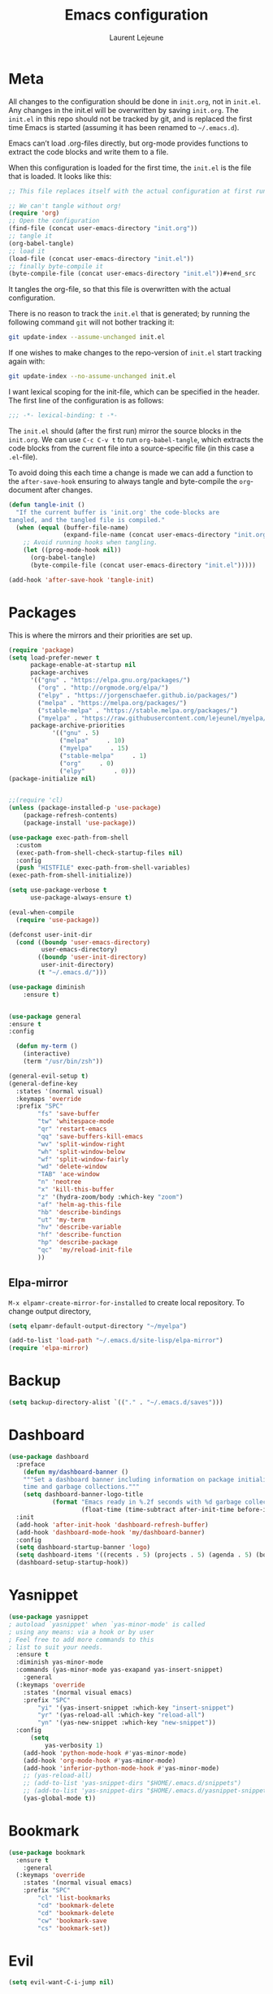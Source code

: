 #+TITLE:       Emacs configuration
#+AUTHOR:      Laurent Lejeune
* Meta
All changes to the configuration should be done in =init.org=, not in =init.el=. Any changes in the init.el will be overwritten by saving =init.org=. The =init.el= in this repo should not be tracked by git, and is replaced the first time Emacs is started (assuming it has been renamed to =~/.emacs.d=).

Emacs can’t load .org-files directly, but org-mode provides functions to extract the code blocks and write them to a file.

When this configuration is loaded for the first time, the =init.el= is the file that is loaded. It looks like this:

#+begin_src emacs-lisp :tangle no
;; This file replaces itself with the actual configuration at first run.

;; We can't tangle without org!
(require 'org)
;; Open the configuration
(find-file (concat user-emacs-directory "init.org"))
;; tangle it
(org-babel-tangle)
;; load it
(load-file (concat user-emacs-directory "init.el"))
;; finally byte-compile it
(byte-compile-file (concat user-emacs-directory "init.el"))#+end_src
#+end_src
It tangles the org-file, so that this file is overwritten with the actual
   configuration.

   There is no reason to track the =init.el= that is generated; by running
   the following command =git= will not bother tracking it:

   #+BEGIN_SRC sh :tangle no
   git update-index --assume-unchanged init.el
   #+END_SRC

   If one wishes to make changes to the repo-version of =init.el= start
   tracking again with:

   #+BEGIN_SRC sh :tangle no
   git update-index --no-assume-unchanged init.el
   #+END_SRC

   I want lexical scoping for the init-file, which can be specified in the
   header. The first line of the configuration is as follows:

   #+BEGIN_SRC emacs-lisp
   ;;; -*- lexical-binding: t -*-
   #+END_SRC

   The =init.el= should (after the first run) mirror the source blocks in
   the =init.org=. We can use =C-c C-v t= to run =org-babel-tangle=, which
   extracts the code blocks from the current file into a source-specific
   file (in this case a =.el=-file).

   To avoid doing this each time a change is made we can add a function to
   the =after-save-hook= ensuring to always tangle and byte-compile the
   =org=-document after changes.

#+begin_src emacs-lisp :tangle yes
(defun tangle-init ()
  "If the current buffer is 'init.org' the code-blocks are
tangled, and the tangled file is compiled."
  (when (equal (buffer-file-name)
               (expand-file-name (concat user-emacs-directory "init.org")))
    ;; Avoid running hooks when tangling.
    (let ((prog-mode-hook nil))
      (org-babel-tangle)
      (byte-compile-file (concat user-emacs-directory "init.el")))))

(add-hook 'after-save-hook 'tangle-init)

#+end_src
* Packages
  This is where the mirrors and their priorities are set up.

#+begin_src emacs-lisp :tangle yes
(require 'package)
(setq load-prefer-newer t
      package-enable-at-startup nil
      package-archives
      '(("gnu" . "https://elpa.gnu.org/packages/")
        ("org" . "http://orgmode.org/elpa/")
        ("elpy" . "https://jorgenschaefer.github.io/packages/")
        ("melpa" . "https://melpa.org/packages/")
        ("stable-melpa" . "https://stable.melpa.org/packages/")
        ("myelpa" . "https://raw.githubusercontent.com/lejeunel/myelpa/master/"))
      package-archive-priorities
            '(("gnu" . 5)
              ("melpa"     . 10)
              ("myelpa"     . 15)
              ("stable-melpa"     . 1)
              ("org"     . 0)
              ("elpy"        . 0)))
(package-initialize nil)


;;(require 'cl)
(unless (package-installed-p 'use-package)
    (package-refresh-contents)
    (package-install 'use-package))

(use-package exec-path-from-shell
  :custom
  (exec-path-from-shell-check-startup-files nil)
  :config
  (push "HISTFILE" exec-path-from-shell-variables)
(exec-path-from-shell-initialize))

(setq use-package-verbose t
      use-package-always-ensure t)

(eval-when-compile
  (require 'use-package))

(defconst user-init-dir
  (cond ((boundp 'user-emacs-directory)
         user-emacs-directory)
        ((boundp 'user-init-directory)
         user-init-directory)
        (t "~/.emacs.d/")))

(use-package diminish
    :ensure t)


(use-package general
:ensure t
:config

  (defun my-term ()
    (interactive)
    (term "/usr/bin/zsh"))
    
(general-evil-setup t)
(general-define-key
  :states '(normal visual)
  :keymaps 'override
  :prefix "SPC"
        "fs" 'save-buffer
        "tw" 'whitespace-mode
        "qr" 'restart-emacs
        "qq" 'save-buffers-kill-emacs
        "wv" 'split-window-right
        "wh" 'split-window-below
        "wf" 'split-window-fairly
        "wd" 'delete-window
        "TAB" 'ace-window
        "n" 'neotree
        "x" 'kill-this-buffer
        "z" '(hydra-zoom/body :which-key "zoom")
        "af" 'helm-ag-this-file
        "hb" 'describe-bindings
        "ut" 'my-term
        "hv" 'describe-variable
        "hf" 'describe-function
        "hp" 'describe-package
        "qc"  'my/reload-init-file
        ))

#+end_src
** Elpa-mirror
=M-x elpamr-create-mirror-for-installed= to create local repository.
To change output directory,
#+begin_src emacs-lisp :tangle yes
(setq elpamr-default-output-directory "~/myelpa")
#+end_src

#+begin_src emacs-lisp :tangle yes
(add-to-list 'load-path "~/.emacs.d/site-lisp/elpa-mirror")
(require 'elpa-mirror)

#+end_src
* Backup
#+begin_src emacs-lisp :tangle yes
(setq backup-directory-alist `(("." . "~/.emacs.d/saves")))
#+end_src
  
* Dashboard
#+begin_src emacs-lisp :tangle yes
(use-package dashboard
  :preface
    (defun my/dashboard-banner ()
    """Set a dashboard banner including information on package initialization
    time and garbage collections."""
    (setq dashboard-banner-logo-title
            (format "Emacs ready in %.2f seconds with %d garbage collections."
                    (float-time (time-subtract after-init-time before-init-time)) gcs-done)))
  :init
  (add-hook 'after-init-hook 'dashboard-refresh-buffer)
  (add-hook 'dashboard-mode-hook 'my/dashboard-banner)
  :config
  (setq dashboard-startup-banner 'logo)
  (setq dashboard-items '((recents . 5) (projects . 5) (agenda . 5) (bookmarks . 5)))
  (dashboard-setup-startup-hook))
#+end_src
* Yasnippet
#+begin_src emacs-lisp :tangle yes
  (use-package yasnippet
  ; autoload `yasnippet' when `yas-minor-mode' is called
  ; using any means: via a hook or by user
  ; Feel free to add more commands to this
  ; list to suit your needs.
    :ensure t
    :diminish yas-minor-mode
    :commands (yas-minor-mode yas-exapand yas-insert-snippet)
      :general
    (:keymaps 'override
      :states '(normal visual emacs)
      :prefix "SPC"
          "yi" '(yas-insert-snippet :which-key "insert-snippet")
          "yr" '(yas-reload-all :which-key "reload-all")
          "yn" '(yas-new-snippet :which-key "new-snippet"))
    :config 
        (setq
            yas-verbosity 1)
      (add-hook 'python-mode-hook #'yas-minor-mode)
      (add-hook 'org-mode-hook #'yas-minor-mode)
      (add-hook 'inferior-python-mode-hook #'yas-minor-mode)
      ;; (yas-reload-all)
      ;; (add-to-list 'yas-snippet-dirs "$HOME/.emacs.d/snippets")
      ;; (add-to-list 'yas-snippet-dirs "$HOME/.emacs.d/yasnippet-snippets")
      (yas-global-mode t))
#+end_src
* Bookmark
#+begin_src emacs-lisp :tangle yes
(use-package bookmark
  :ensure t
    :general
  (:keymaps 'override
    :states '(normal visual emacs)
    :prefix "SPC"
        "cl" 'list-bookmarks
        "cd" 'bookmark-delete
        "cd" 'bookmark-delete
        "cw" 'bookmark-save
        "cs" 'bookmark-set))
#+end_src
* Evil
#+begin_src emacs-lisp :tangle yes
(setq evil-want-C-i-jump nil)

(use-package evil
  :defines evil-disable-insert-state-bindings
  :init
(progn
    (evil-mode t)
    (setq evil-want-fine-undo 'no
            evil-want-C-u-scroll t
            evil-want-C-d-scroll t
            evil-symbol-word-search t
            evil-cross-lines t
            evil-disable-insert-state-bindings t)
            (define-key evil-normal-state-map (kbd "C-u") 'evil-scroll-up)
            (define-key Info-mode-map "g" nil)
    (use-package evil-org
    :init (add-hook 'org-mode-hook 'evil-org-mode)
    :diminish evil-org-mode
    :config  (evil-org-set-key-theme '(textobjects insert navigation additional shift todo heading))))
  :config
    (add-hook 'git-commit-mode-hook 'evil-insert-state)
    (add-hook 'prog-mode-hook 'highlight-indent-guides-mode)
    (add-hook 'prog-mode-hook #'rainbow-delimiters-mode)
  ;; Relative line numbering
  (use-package rainbow-delimiters
    :ensure t
    :init)

  ;; Relative line numbering
  (use-package linum-relative
    :ensure t
    :init
    (progn

      (setq linum-relative-format "%3s ")
      (setq linum-relative-current-symbol "")))
  ;; Highlight indent
  (use-package highlight-indent-guides
    :ensure t
    :init
    (progn
      (setq linum-relative-format "%3s ")
      (linum-mode)
      (linum-relative-mode)
      (setq highlight-indent-guides-method 'column))
    :diminish highlight-indent-guides-mode)
  (use-package hlinum
    :ensure t
    :init
    (hlinum-activate)
  )
  (use-package paren
    :ensure t
    :init
    (progn
      (setq show-paren-style 'parenthesis)
      (show-paren-mode +1)
      )))
      

(use-package evil-collection
  :after evil
  :ensure t
  :config
  (evil-collection-init))

(with-eval-after-load 'comint
    (define-key comint-mode-map "\C-d" nil))

(defun evil-shift-left-visual ()
  (interactive)
  (evil-shift-left (region-beginning) (region-end))
  (evil-normal-state)
  (evil-visual-restore))

(defun evil-shift-right-visual ()
  (interactive)
  (evil-shift-right (region-beginning) (region-end))
  (evil-normal-state)
(evil-visual-restore))

(define-key evil-visual-state-map (kbd ">") 'evil-shift-right-visual)
(define-key evil-visual-state-map (kbd "<") 'evil-shift-left-visual)
(define-key evil-visual-state-map [tab] 'evil-shift-right-visual)
(define-key evil-visual-state-map [S-tab] 'evil-shift-left-visual)
(define-key evil-normal-state-map (kbd "j") 'evil-next-visual-line)
(define-key evil-normal-state-map (kbd "k") 'evil-previous-visual-line)


(use-package evil-anzu)

(use-package evil-commentary
  :diminish evil-commentary-mode
  :config (evil-commentary-mode))

(use-package undo-tree
    :diminish undo-tree-mode
    :defer t
    :init (global-undo-tree-mode))

(use-package ediff
  :ensure nil
  :defer t
  :config (use-package evil-ediff))

(use-package evil-escape
  :diminish evil-escape-mode
  :config
  (evil-escape-mode)
  (setq-default evil-escape-key-sequence "jk")
)

(use-package evil-matchit
  :config (global-evil-matchit-mode))

(use-package evil-snipe
  :diminish evil-snipe-mode
  :init (evil-snipe-mode)
  :config
  (setq evil-snipe-smart-case t)
)

(use-package evil-surround
  :config (global-evil-surround-mode))

(use-package evil-visualstar
  :init (global-evil-visualstar-mode))

;; projectile
(use-package projectile
  :ensure projectile
  :diminish projectile-mode
  :init
    (use-package helm-projectile
    :ensure t
    :general
  (:keymaps 'override
    :states '(normal visual emacs)
    :prefix "SPC"
    :which-key "projectile"
        "pf" '(helm-projectile-find-file :which-key "find-file")
        "pb" '(projectile-compile-project :which-key "build")
        "pr" '(projectile-replace :which-key "replace")
        "pi" '(projectile-invalidate-cache :which-key "invalidate-cache")
        "pa" '(helm-projectile-ag :which-key "ag")
        "pg" '(helm-projectile-grep :which-key "grep")
        "ps" '(helm-projectile-switch-project :which-key "switch-project")))
  :config
  (defun my/projectile-switch-project-action ()
    (interactive)
    (helm-projectile)
    (neotree-projectile-action)
    (ace-select-window))
        
    (setq projectile-switch-project-action
        'my/projectile-switch-project-action)
        
  (which-key-add-key-based-replacements
      "SPC p" "projectile")
  (setq projectile-enable-caching t
        projectile-mode t
        projectile-completion-system 'helm)
  (projectile-mode)
  )

#+end_src
* Helm
#+begin_src emacs-lisp :tangle yes
(use-package helm
  :ensure helm
  :diminish helm-mode
  :general
  (:keymaps 'override
    :states '(normal visual emacs)
    :prefix "SPC"
        "b" '(helm-mini :which-key "buffer")
        "as" 'helm-ag-project-root
        "ff" '(helm-find-files :which-key "find-files"))
  :config
  (which-key-add-key-based-replacements
      "SPC f" "file")
  (require 'helm-config)
 (setq helm-mini-default-sources
      '(helm-source-buffers-list
        helm-source-bookmarks
        helm-source-recentf
        helm-source-buffer-not-found))  
  (general-define-key
   :keymaps 'helm-map
   "C-c !" 'helm-toggle-suspend-update
   "<tab>" 'helm-execute-persistent-action
   "C-i" 'helm-execute-persistent-action
   "C-z" 'helm-select-action)
  (global-unset-key (kbd "C-x c"))
  :init (progn
     (require 'helm-config)
     (helm-mode t)

     (use-package helm-themes   :ensure t :defer 5)
     (use-package helm-ag
         :commands (helm-ag)
         :config
         ;; fix https://github.com/bbatsov/projectile/issues/837
         (setq grep-find-ignored-files nil
                 grep-find-ignored-directories nil))
     (use-package helm-descbinds
     :config (helm-descbinds-mode))

     (use-package helm-gitignore)))
#+end_src

* Neotree
#+begin_src emacs-lisp :tangle yes
(use-package neotree
            :commands (neotree-toggle my/neotree-projectile-toggle)
            :config
            (setq neo-theme (if window-system 'icons 'arrows))
            (add-hook 'neo-after-create-hook
                #'(lambda (_)
                (with-current-buffer (get-buffer neo-buffer-name)
                (setq truncate-lines t)
                (setq word-wrap nil)
                (make-local-variable 'auto-hscroll-mode)
                (setq auto-hscroll-mode nil))))
            (general-define-key :states '(normal emacs)
                                :keymaps 'neotree-mode-map
                                "j" 'neotree-next-line
                                "k" 'neotree-previous-line
                                "h" 'neotree-hidden-file-toggle
                                "y" 'neotree-copy-node
                                "c" 'neotree-create-node
                                "R" 'neotree-rename-node
                                "r" 'neotree-refresh
                                "o" 'neotree-open-file-in-system-application
                                "d" 'neotree-delete-node
                                "SPC" 'neotree-quick-look
                                "RET" 'neotree-enter))

#+end_src

* Org
#+begin_src emacs-lisp :tangle yes
  ;; org mode extensions
  (defun my-bibtex-completion-exit-notes-buffer ()
  "Exit notes buffer and delete its window.
  This will also disable `bibtex-completion-notes-mode' and remove the header
  line."
  (interactive)
  (widen)
  (bibtex-completion-notes-global-mode -1)
  (setq-local
  header-line-format nil)
  (save-buffer)
  (let ((window (get-buffer-window (file-name-nondirectory bibtex-completion-notes-path))))
      (if (and window (not (one-window-p window)))
          (delete-window window))))

  (use-package helm-org-rifle
  :ensure t
  :config
  (setq org-directory '("~/ownCloud/org"))

)
  (use-package org
    :ensure t

    :general
    (:keymaps 'org-mode-map
      :states '(normal visual emacs)
      :major-mode 'org-mode
      :prefix "SPC"
      :non-normal-prefix "M-SPC"
      :which-key "org"
      "me" 'org-export-dispatch
      "mo" 'org-open-at-point
      "mr" 'org-refile
      "mc" 'org-ref-helm-insert-cite-link)
    (:keymaps 'override
      :states '(normal visual emacs)
      :prefix "SPC"
      :which-key "org"
          "oa" '(my-pop-to-org-agenda :which-key "agenda")
          "oc" 'org-capture
          "os" 'org-save-all-org-buffers
          "ol" 'org-insert-link
          "or" 'org-refile
          "of" 'my-bibtex-completion-exit-notes-buffer)
    :config
      (which-key-add-key-based-replacements
          "SPC o" "org")
      (setq org-agenda-files '("~/ownCloud/org/agenda")) 

    ;; TODO: increase maxlevel and filter out based on tag?
  ;; (defun bh/verify-refile-target ()
  ;;   ; Exclude DONE state tasks from refile targets
  ;;   "Exclude todo keywords with a done state from refile targets"
  ;;   (not (member (nth 2 (org-heading-components)) org-done-keywords)))

  ;; (setq org-refile-target-verify-function 'bh/verify-refile-target)

    ;;where to save items
    (setq org-refile-targets '((nil :maxlevel . 1)
    (org-agenda-files . (:maxlevel . 1))))

    ;;skips highest priority for custom agenda view
    (defun my-org-skip-subtree-if-priority (priority)
    "Skip an agenda subtree if it has a priority of PRIORITY.
      PRIORITY may be one of the characters ?A, ?B, or ?C."
    (let ((subtree-end (save-excursion (org-end-of-subtree t)))
          (pri-value (* 1000 (- org-lowest-priority priority)))
          (pri-current (org-get-priority (thing-at-point 'line t))))
      (if (= pri-value pri-current)
          subtree-end
        nil)))

      (defun my-org-agenda-skip-tag (tag &optional others)
      "Skip all entries that correspond to TAG.

      If OTHERS is true, skip all entries that do not correspond to TAG."
    (let ((next-headline (save-excursion (or (outline-next-heading) (point-max))))
          (current-headline (or (and (org-at-heading-p)
                                     (point))
                                (save-excursion (org-back-to-heading)))))
      (if others
          (if (not (member tag (org-get-tags-at current-headline)))
              next-headline
            nil)
        (if (member tag (org-get-tags-at current-headline))
            next-headline
          nil)))) 

    (defun my-pop-to-org-agenda ()
      "Visit the org agenda, in the current window or a SPLIT."
      (interactive)
      (org-agenda nil "c"))      

    ;;set priority range from A to C with default A
    (setq org-highest-priority ?A)
    (setq org-lowest-priority ?C)
    (setq org-default-priority ?A)

    ;; hide tags in agenda view
    ;; (setq org-agenda-hide-tags-regexp "tag1\\|tag2\\|tags3")
    (setq org-agenda-hide-tags-regexp "hide")

    ;;org custom agenda
    (setq org-agenda-custom-commands
        '(("c" "Simple agenda view"
           ((tags-todo "PRIORITY=\"A\"\LEVEL>1" 
                  ((org-agenda-files '("~/ownCloud/org/agenda/tasks.org" "~/ownCloud/org/agenda/agenda.org")) 
                  (org-agenda-skip-function '(org-agenda-skip-entry-if 'todo 'done))
                   (org-agenda-overriding-header "High-priority unfinished tasks:")))
            (agenda "")
            (alltodo ""
                     ((org-agenda-skip-function
                       '(or (my-org-skip-subtree-if-priority ?A)
                            (my-org-agenda-skip-tag nil '(hide))
                            (org-agenda-skip-if nil '(scheduled deadline))))))))))

    ;;(setq-default org-display-custom-times t)
    ;;(setq org-time-stamp-custom-formats '("<%d-%m-%Y %a>" . "<%d-%m-%Y %a %H:%M>")) 
    ;;open agenda in current window
    (setq org-agenda-window-setup (quote current-window))
    (setq org-capture-templates
    '(("t" "todo" entry (file+headline "~/ownCloud/org/agenda/tasks.org" "Tasks")
           "* TODO [#A] %? \n %T")
      ("m" "meeting" entry (file+headline "~/ownCloud/org/agenda/agenda.org" "Meetings")
      "* %? \n %T")
      ("d" "deadline" entry (file+headline "~/ownCloud/org/agenda/agenda.org" "Deadlines")
      "* TODO %? \n DEADLINE: %T")
      ("n" "note" entry (file+headline "~/ownCloud/org/agenda/notes.org" "Notes")
      "* %? \n %T")
  )))

  ;; PDFs visited in Org-mode are opened in Evince (and not in the default choice) https://stackoverflow.com/a/8836108/789593
  (add-hook 'org-mode-hook
        '(lambda ()
           (delete '("\\.pdf\\'" . default) org-file-apps)
           (add-to-list 'org-file-apps '("\\.pdf\\'" . "evince %s"))))

  (general-define-key :states '(normal emacs)
                      :major-mode 'org-agenda-mode
                      :keymaps 'org-agenda-mode-map
                      "k" 'org-agenda-previous-line
                      "j" 'org-agenda-next-line
                      "C-k" 'org-priority-down
                      "C-j" 'org-priority-up
                      "S-k" 'org-timestamp-down
                      "S-j" 'org-timestamp-up
                      "j" 'org-agenda-next-line
                      "c" 'org-capture)

(use-package ox-reveal
    :ensure t
    :init
        (setq org-reveal-mathjax t)
        (setq org-src-fontify-natively t))

(use-package htmlize
:ensure t)
  (setq org-reveal-root "~/.dotfiles/reveal.js/")
  (setq org-reveal-mathjax t)

  (menu-bar-mode -1)
#+end_src
* Python
#+begin_src emacs-lisp :tangle yes

  (use-package exec-path-from-shell
    :disabled (not (equal system-type 'darwin))
    :config
    (progn
      ;; For debugging
      (when nil
        (message "path: %s, setup: %s" (getenv "PATH")
                 (getenv "ENVIRONMENT_SETUP_DONE"))
        (setq exec-path-from-shell-debug t))
      (setq exec-path-from-shell-arguments (list "-l"))
      (setq exec-path-from-shell-check-startup-files nil)
      (add-to-list 'exec-path-from-shell-variables "SHELL")
      (add-to-list 'exec-path-from-shell-variables "GOPATH")
      (add-to-list 'exec-path-from-shell-variables "ENVIRONMENT_SETUP_DONE")
      (add-to-list 'exec-path-from-shell-variables "PYTHONPATH")
      (exec-path-from-shell-initialize)))

  (use-package elpy
    :defer t
    :ensure t
    :after python
    :commands elpy-enable
    :init 
    (with-eval-after-load 'python (elpy-enable))

    :config
    (electric-indent-local-mode -1)
    (delete 'elpy-module-highlight-indentation elpy-modules)
    (delete 'elpy-module-flymake elpy-modules)
    (setq elpy-shell-use-project-root nil)
    (setq elpy-rpc-backend "jedi")
    (setq python-shell-interpreter "ipython")
    (setq python-shell-interpreter-args "--simple-prompt -i")

    (eval-when-compile
        (defvar python-master-file))

    (defun python-kill ()
      (interactive)
      (elpy-shell-kill)
      (kill-buffer "*Python*"))

    (defun python-quit-dbg ()
      (interactive)
      (elpy-shell-kill)
      (kill-buffer "*Python*"))

    (defun python-rerun-master-file ()
      (interactive)
      (python-switch-to-master-file)
      (elpy-shell-kill)
      (kill-buffer "*Python*")
      (elpy-shell-send-region-or-buffer))

    (defun python-shell-send-file-as-script ()
      "Send current buffer to python shell as a script"
      (interactive)
      (elpy-shell-kill)
      (run-python (format "%s -i --simple-prompt %s"
                          (python-shell-calculate-command)
                          (buffer-name))
                  nil t))

    (defun python-run-master-file ()
      (interactive)
      (python-switch-to-master-file)
      (elpy-shell-send-region-or-buffer))

    (defun python-set-master-file ()
      (interactive)
      (setq python-master-file (buffer-name))
      (message "Set %s as python master file" (buffer-file-name)))

    (defun python-switch-to-master-file ()
      (interactive)
      (switch-to-buffer python-master-file))
      
      (defvar python--pdb-breakpoint-string "import pdb; pdb.set_trace() ## DEBUG ##"
      "Python breakpoint string used by `python-insert-breakpoint'")     
      (defun python-add-breakpoint ()
      "Inserts a python breakpoint using `pdb'"
        (interactive)
        (back-to-indentation)
        ;; this preserves the correct indentation in case the line above
        ;; point is a nested block
        (split-line)
        (insert python--pdb-breakpoint-string))
  

        :diminish elpy-mode)

    (defun ha/elpy-goto-definition ()
      (interactive)
      (condition-case err
          (elpy-goto-definition)
        ('error (xref-find-definitions (symbol-name (symbol-at-point))))))

  (use-package pyenv-mode
    :defer t
    :ensure t
    :init 
      (add-to-list 'exec-path "~/.pyenv/shims")
      (setenv "WORKON_HOME" "~/.pyenv/versions/")
    :config
      (pyenv-mode)
      (defun projectile-pyenv-mode-set ()
        "Set pyenv version matching project name."
        (let ((project (projectile-project-name)))
          (if (member project (pyenv-mode-versions))
              (pyenv-mode-set project)
            (pyenv-mode-unset))))

      (add-hook 'projectile-switch-project-hook 'projectile-pyenv-mode-set)
      (add-hook 'python-mode-hook 'pyenv-mode))

   (use-package jedi
    :ensure t
    :defer t
    :init
    (setq company-jedi-python-bin "~/.pyenv/shims/python")
    :config
    (use-package company-jedi
      :ensure t
      :init
      (add-hook 'python-mode-hook (lambda () (add-to-list 'company-backends 'company-jedi)))
      (setq company-jedi-python-bin "python")))   

  (use-package python
    :defer t
    :general
    (:keymaps '(python-mode-map inferior-python-mode-map)
      :states '(normal visual emacs)
      :major-mode '(python-mode inferior-python-mode)
      :prefix "SPC"
      :which-key "Python"
      "mv" 'pyenv-mode-set
      "mb" 'elpy-shell-send-region-or-buffer
      "ma" 'python-shell-send-file-as-script
      "mq" 'python-kill
      "ms" 'python-set-master-file
      "mm" 'python-switch-to-master-file
      "mr" 'python-run-master-file
      "me" 'python-rerun-master-file
      "md" 'python-add-breakpoint
      "mg" 'elpy-goto-definition
      "mf" 'elpy-yapf-fix-code
      "mh" 'elpy-doc
      "mi" 'run-python)
      :config
        (setq python-indent-offset 4)
        (elpy-enable)
          (add-hook 'python-mode-hook
          (lambda ()
              (setq flycheck-python-pylint-executable "/usr/bin/pylint")
              (setq tab-width 4)
              (setq flycheck-pylintrc "~/.pylintrc")))
     :init
     (defun python-add-debug-highlight ()
     "Adds a highlighter for use by `python--pdb-breakpoint-string'"
     (highlight-lines-matching-regexp "pdb" 'hi-red-b)
     (highlight-lines-matching-regexp "pdb[.]?" 'hi-red-b)) 
     (add-hook 'python-mode-hook 'python-add-debug-highlight))

  (general-define-key :states '(normal insert emacs)
                      :major-mode 'inferior-python-mode
                      :keymaps 'inferior-python-mode-map
                      "C-r" 'comint-history-isearch-backward
                      "C-k" 'comint-previous-input
                      "C-j" 'comint-next-input)

  (with-eval-after-load 'python
    (defun python-shell-completion-native-try ()
      "Return non-nil if can trigger native completion."
      (let ((python-shell-completion-native-enable t)
            (python-shell-completion-native-output-timeout
             python-shell-completion-native-try-output-timeout))
        (python-shell-completion-native-get-completions
         (get-buffer-process (current-buffer))
         nil "_"))))

#+end_src
* C/C++
#+begin_src emacs-lisp :tangle yes
(defun setup-flycheck-rtags ()
  (interactive)
  (flycheck-select-checker 'rtags)
  ;; RTags creates more accurate overlays.
  (setq-local flycheck-highlighting-mode nil)
  (setq-local flycheck-check-syntax-automatically nil))
  
(use-package clang-format
    :ensure t
    :defer t
    :general
    (:keymaps '(c-mode-map c++-mode-map)
        :states '(normal visual emacs)
        :major-mode '(c-mode c++-mode-map)
        :prefix "SPC"
        :which-key "C/C++"
        "mf" 'clang-format-buffer)
    :commands clang-format clang-format-buffer clang-format-region)

(use-package rtags
  :ensure t
  :defer t
  :general
  (:keymaps '(c-mode-map c++-mode-map)
    :states '(normal visual emacs)
    :major-mode '(c-mode c++-mode-map)
    :prefix "SPC"
    :which-key "C/C++"
    "ms" 'rtags-find-symbol-at-point
    "mr" 'rtags-find-references-at-point)
  :diminish rtags
  :config
  (progn
    (add-hook 'c-mode-hook 'rtags-start-process-unless-running)
    (add-hook 'c++-mode-hook 'rtags-start-process-unless-running)

    (setq rtags-autostart-diagnostics t)
    (rtags-diagnostics)
    (setq rtags-completions-enabled t)
    (setq rtags-use-helm t)

    (use-package flycheck-rtags
      :ensure t
      :defer t
      :config
      (progn
	(defun my-flycheck-setup ()
	  (flycheck-select-checker 'rtags))
	(add-hook 'c-mode-hook #'my-flycheck-setup)
	(add-hook 'c++-mode-hook #'my-flycheck-setup))
      )
    (use-package company-rtags
      :ensure t
      :defer t
      :config
      (progn
    	(require 'company)
        (add-to-list 'company-backends 'company-rtags)
    	))
    )
)
(add-hook 'c-mode-common-hook #'setup-flycheck-rtags)
#+end_src
* Lua
#+begin_src emacs-lisp :tangle yes
(use-package lua-mode
  :ensure t
  :defer t
  :mode (("\\.lua\\'" . lua-mode)))
#+end_src
* Tex
#+begin_src emacs-lisp :tangle yes
      (use-package tex
      :ensure auctex
      :defer t
      :general
      (:keymaps 'LaTeX-mode-map
          :states '(normal emacs)
          :major-mode 'LaTeX-mode
          :prefix "SPC"
          :which-key "Latex"
          "mm" 'TeX-command-master
          "mv" 'TeX-command-run-all
          "mc" 'helm-bibtex-with-local-bibliography
          "mt" 'reftex-toc
          "mr" 'reftex-reference
          "ml" 'reftex-label
          )
      :init
      (progn (add-hook 'LaTeX-mode-hook 'turn-on-reftex))
      :config
      (setq reftex-ref-macro-prompt nil)
      (setq TeX-view-program-list '(("Evince" "evince --page-index=%(outpage) %o"))) 
      (progn
          (use-package auto-complete
          :config
          (progn
              (ac-flyspell-workaround)
              (setq ac-auto-show-menu 0.01
                  ac-auto-start 1
                  ac-delay 0.01)))

          (use-package ispell
          :ensure t
          :defer t
          :config
          (progn
              (make-local-variable 'ispell-parser)
              (setq ispell-parser 'tex)))

          (use-package ac-ispell
          :ensure t
          :defer t
          :defer t
          :requires auto-complete ispell
          )

          (use-package writegood-mode
          :ensure t
          :defer t
          :diminish writegood-mode
          :config
          (writegood-mode))

          (use-package smartparens-latex
          :disabled t ;; Does not seem to be available
          :ensure t
          :defer t
          :config
          (smartparens-mode +1))

          (use-package ac-math
          :defer t
          :ensure t)
      (setq Tex-auto-save t)
      (setq Tex-parse-self t)
      (setq TeX-save-query nil)
      (setq reftex-plug-into-AUCTeX t)))

      (use-package company-auctex
          :ensure t
          :defer t
          :config
          (company-auctex-init))

      (use-package helm-bibtex
      :ensure t
      :after helm)

      (use-package org-ref
          :after org
          :ensure t
          :defer t
          :general
          (:keymaps 'bibtex-mode-map
              :states '(normal visual emacs)
              :major-mode 'bibtex-mode
              :prefix "SPC"
              :which-key "bibtex"
              "mo" 'org-ref-bibtex-pdf :which-key "open pdf"
              "mc" 'helm-bibtex)
          :init
          (setq org-ref-bibtex-completion-actions
          (quote
              (("Edit notes" . helm-bibtex-edit-notes)
              ("Open PDF, URL or DOI" . helm-bibtex-open-any)
              ("Open URL or DOI in browser" . helm-bibtex-open-url-or-doi)
              ("Show entry" . helm-bibtex-show-entry)
              ("Insert citation" . helm-bibtex-insert-citation)
              ("Insert reference" . helm-bibtex-insert-reference)
              ("Insert BibTeX key" . helm-bibtex-insert-key)
              ("Insert BibTeX entry" . helm-bibtex-insert-bibtex)
              ("Attach PDF to email" . helm-bibtex-add-PDF-attachment)
              ("Add keywords to entries" . org-ref-helm-tag-entries)
              ("Copy entry to clipboard" . bibtex-completion-copy-candidate)
              ("Add PDF to library" . helm-bibtex-add-pdf-to-library))))
          (setq org-ref-bibliography-notes "~/Documents/paper-notes/notes.org"
              org-ref-default-bibliography "~/Documents/paper-notes/refs.bib"
              bibtex-completion-bibliography org-ref-default-bibliography
              org-ref-pdf-directory "~/ownCloud/papers/"
              bibtex-completion-library-path "~/ownCloud/papers"
              bibtex-completion-notes-path "~/Documents/paper-notes/notes.org"
              org-latex-pdf-process
      "latexmk -pdflatex='pdflatex -interaction nonstopmode' -pdf -bibtex -f %f"
            bibtex-completion-pdf-open-function
            (lambda (fpath)
            (call-process "evince" nil 0 nil fpath))
              ;; bibtex-completion-notes-template-one-file "* ${author-or-editor} (${year}): ${title} [[cite:${=key=}]] \n:PROPERTIES: \n :Custom_ID: ${=key=} \n :END:"
  )
    )



      (use-package reftex
          :defer t
          :diminish reftex-mode
          :commands turn-on-reftex
          :init
          (progn
          (setq reftex-plug-into-AUCTeX t))
          :config
          (reftex-mode))

#+end_src
* Define keys
#+begin_src emacs-lisp :tangle yes
;Single escape to exit "everything"
(global-set-key (kbd "<escape>")      'keyboard-escape-quit)

(defun my/reload-init-file ()
  (interactive)
  (load-file user-init-file))
  

  (which-key-add-key-based-replacements
      "SPC a" "ag"
      "SPC h" "help"
      "SPC t" "toggle"
      "SPC w" "window"
      "SPC m" "major-mode")

  (define-key helm-map (kbd "C-j") 'helm-next-line)
  (define-key helm-map (kbd "C-k") 'helm-previous-line)
  #+end_src
* Others
** Restart emacs
  #+begin_src emacs-lisp :tangle yes
  (use-package restart-emacs
      :ensure t)
#+end_src
** Yaml
  #+begin_src emacs-lisp :tangle yes
  ;; yaml
  (use-package yaml-mode
  :mode "\\.ya?ml\'")
  #+end_src

** Anzu
  anzu.el provides a minor mode which displays current match and total matches information in the mode-line in various search modes.
  #+begin_src emacs-lisp :tangle yes

  ;; anzu
  (use-package anzu
  :commands (isearch-foward isearch-backward)
  :config (global-anzu-mode)
  :diminish anzu-mode
  )

  #+end_src
** Company
Company is a text completion framework for Emacs. The name stands for "complete anything". It uses pluggable back-ends and front-ends to retrieve and display completion candidates.
#+begin_src emacs-lisp :tangle yes

(use-package company
:diminish company-mode
:defer t
:config

    (setq company-tooltip-idle-delay nil)
    (setq company-idle-delay nil)
    (use-package company-c-headers))
    
;; this disables tooltips 
(setq-default company-idle-delay nil)
(setq-default company-tooltip-idle-delay nil)
 
(use-package helm-company
  :ensure t
  :defer t
  :config
(setq company-tooltip-idle-delay nil)
  (setq company-idle-delay nil)
  (general-define-key
  :states '(insert)
  "TAB" 'helm-company))

(setq company-backends
      '((company-files          ; files & directory
        company-keywords       ; keywords
        company-capf
        company-jedi
        company-yasnippet
        )
        (company-abbrev company-dabbrev)
))
#+end_src
** Demangle
demangle-mode is an Emacs minor mode that automatically demangles C++ symbols.
Use M-x demangle-mode to toggle demangling on or off in any buffer. Turn on font-lock-mode as well: demangle-mode uses this to stay in sync as buffer contents change.
#+begin_src emacs-lisp :tangle yes
;; automatic demangling
(use-package demangle-mode
:defer t
:commands demangle-mode)
#+end_src

** Dtrt
A minor mode that guesses the indentation offset originally used for creating source code files and transparently adjusts the corresponding settings in Emacs, making it more convenient to edit foreign files.
#+begin_src emacs-lisp :tangle yes
(use-package dtrt-indent
:ensure t
:commands dtrt-indent-mode
:diminish dtrt-indent-mode
:defer t
:config
(progn
(dtrt-indent-mode 1)
(setq global-mode-string (--remove (eq it 'dtrt-indent-mode-line-info) global-mode-string))))

#+end_src

** Flycheck/Flyspell
On the fly syntax/spelling checking.
#+begin_src emacs-lisp :tangle yes

;; flycheck
(use-package flycheck
:diminish flycheck-mode
:defer t
:init (global-flycheck-mode))

;; flyspell - use aspell instead of ispell
(use-package flyspell
:defer t
:commands (flyspell-mode flyspell-prog-mode)
:config (setq ispell-program-name (executable-find "aspell")
            ispell-extra-args '("--sug-mode=ultra")))

#+end_src

** Magit
  Magit is an interface to the version control system Git, implemented as an Emacs package.
  #+begin_src emacs-lisp :tangle yes
  ;; magit
  (use-package magit
  :defer t
  :commands (magit-status projectile-vc)
  
  :general
    (:keymaps 'override
      :states '(normal visual emacs)
      :prefix "SPC"
          "gs" '(magit-status :which-key "status")
          "gi" '(magit-init :which-key "init")
          "gr" '(magit-remote-popup :which-key "remote")
          "gf" '(with-editor-finish :which-key "finish"))
      :config
      (which-key-add-key-based-replacements
          "SPC g" "git")
  (use-package evil-magit)
  (add-to-list 'magit-log-arguments "--no-abbrev-commit")
  (setq magit-popup-use-prefix-argument 'default))

(global-git-commit-mode)

;; git
(use-package git-timemachine
:defer t)

#+end_src

** Popwin
Popwin is a popup window manager for Emacs which makes you free from the hell of annoying buffers such like *Help*, *Completions*, *compilation*, and etc.
#+begin_src emacs-lisp :tangle yes
;; popwin
(use-package popwin
:defer t
:config (popwin-mode))

;; save kill ring
(use-package savekill
:defer t
)

;; scratch
(use-package scratch
:defer t
:commands (scratch))

;; slime
(use-package sly
:defer t
:commands (sly)
:config (setq inferior-lisp-program (executable-find "sbcl")))

#+end_src

** Ranger
#+begin_src emacs-lisp :tangle yes
(use-package ranger
:defer t
:ensure t
  :general
  (:keymaps 'override
    :states '(normal visual emacs)
    :prefix "SPC"
        "ur" '(ranger :which-key "ranger")))
#+end_src

** Ace-window
#+begin_src emacs-lisp :tangle yes
(use-package ace-window
    :ensure t
    :defer t
    :custom
      (ace-window-display-mode t)
      :config
    (dolist (buffer '(neotree-mode))
        (add-to-list 'aw-ignored-buffers buffer))
  :general
  (:keymaps 'override
    :states '(normal visual emacs)
    :prefix "SPC"
        "s" '(ace-swap-window :which-key "swap-windows")))
#+end_src
** Iflipb

#+begin_src emacs-lisp :tangle yes
  (use-package iflipb
  :ensure t
    :general
    (
      :keymaps 'override
      :states '(normal visual emacs)
      :prefix "SPC"
        "k" '(iflipb-next-buffer :which-key "next-buffer")
        "j" '(iflipb-previous-buffer :which-key "previous-buffer"))
    :config
    (setq iflipb-ignore-buffers '("(?!(\*Python\*))(^[*])")))
#+end_src
** CMake

#+begin_src emacs-lisp :tangle yes
(use-package cmake-mode
:defer t
  :mode (("/CMakeLists\\.txt\\'" . cmake-mode)
("\\.cmake\\'" . cmake-mode)))
#+end_src
** Docker

#+begin_src emacs-lisp :tangle yes
(use-package dockerfile-mode
:defer t)
#+end_src
** Expand-region
#+begin_src emacs-lisp :tangle yes
(use-package expand-region
:defer t
  :general
  (:keymaps 'override
    :states '(normal visual emacs)
    :prefix "SPC"
        "e" '(er/expand-region :which-key "expand")))
#+end_src

* Appearance
New/Unknown buffers (like config files) will open in this mode
#+begin_src emacs-lisp :tangle yes
  (setq-default major-mode 'conf-mode)
#+end_src

#+begin_src emacs-lisp :tangle yes
  (setq inhibit-x-resources 't)
#+end_src

To get smooth fonts, set hinting full...
#+begin_src bash :tangle no
cd /etc/fonts/conf.d
sudo rm 10-hint*
sudo ln -s ../10-hinting-full.conf
#+end_src

This sets the window title to buffer name. Use =%f= for full path.
#+begin_src emacs-lisp :tangle yes
(setq-default frame-title-format '("%b"))
#+end_src
** Hydra
#+begin_src emacs-lisp :tangle yes
(use-package hydra
  :ensure t
  :config
    (defun my/zoom-in ()
        "Increase font size"
        (interactive)
        (set-face-attribute 'default nil
                            :height
                            (+ (face-attribute 'default :height)
                                5)))
    (defun my/zoom-out ()
    "Decrease font size "
    (interactive)
    (set-face-attribute 'default nil
                        :height
                        (- (face-attribute 'default :height)
                            5)))
    (defhydra hydra-zoom()
    "zoom"
    ("g" my/zoom-in)
    ("l" my/zoom-out))
  :general
    (:keymaps 'override
      :states '(normal visual emacs)
      :prefix "SPC"
          "z" '(hydra-zoom/body :which-key "zoom")))
#+end_src

** Fill-column-indicator
#+begin_src emacs-lisp :tangle yes
(use-package fill-column-indicator
  :ensure t
  :defer t
  :init
  (progn
    (add-hook 'prog-mode-hook #'fci-mode)
    (add-hook 'python-mode-hook #'fci-mode)
    (add-hook 'text-mode-hook #'fci-mode))
  :config
  (progn
    ;; Workarounds for popup library.

    (defadvice popup-create (before suppress-fci-mode activate compile)
      "Suspend fci-mode while popups are visible"
      (when fci-mode
        (turn-off-fci-mode)))

    (defadvice popup-delete (after restore-fci-mode activate compile)
      "Restore fci-mode when all popups have closed"
      (unless fci-mode
(turn-on-fci-mode)))))
#+end_src
** Themes
#+begin_src emacs-lisp :tangle yes
    (use-package doom-modeline
      :ensure t
      :defer t
      :hook (after-init . doom-modeline-init))


  (use-package doom-themes
    :init
    (load-theme 'doom-dracula t)
    ;; (load-theme 'doom-nord t)
    :config
    (progn
        (doom-themes-neotree-config)
        (doom-themes-org-config)))

      (global-linum-mode t)
      (global-visual-line-mode 1)
      (diminish 'visual-line-mode)
      (diminish 'hi-lock-mode)
      (diminish 'evil-snipe-local-mode)

      ;;Maximize on startup
      (add-to-list 'initial-frame-alist '(fullscreen . maximized))
      (add-to-list 'default-frame-alist '(fullscreen . maximized))

      (global-hl-line-mode +1)
      (blink-cursor-mode 0)

      ;;; appearance
    (tool-bar-mode 0)
    (scroll-bar-mode 0)

 
(setq myfont "source code pro semibold")
;; (setq myfont "hack")
(cond
((string-equal system-name "multichouette")
  (set-face-attribute 'default nil :font myfont :height 116))
((string-equal system-name "tc")
  (set-face-attribute 'default nil :font myfont :height 116)))

    (set-face-attribute 'default nil :font myfont :height 116)
    ;; more context when scrolling
    (setq next-screen-context-lines 4)

      ;; y/n for yes/no
      (defalias 'yes-or-no-p 'y-or-n-p)

      ;; start week on Monday
      (setq calendar-week-start-day 1)

      ;; window undo/redo
      (winner-mode)

      ;; tabs are truly evil
      (setq-default indent-tabs-mode nil)

      ;; sentences end with one space
      (setq sentence-end-double-space nil)

      ;;; settings
      ;; enable all commands
      (setq disabled-command-function nil)

      ;; default truncate lines
      (setq-default truncate-lines t)

      ;; disable bell
      (setq ring-bell-function 'ignore
              visible-bell t)

      ;; increase garbage collection threshold
      (setq gc-cons-threshold (* 10 1024 1024))

      ;; inhibit startup message
      (setq inhibit-startup-message t)

      ;; kill settings
      (setq save-interprogram-paste-before-kill t
              kill-do-not-save-duplicates t
              kill-whole-line t)

      ;; repeat mark pop
      (setq-default set-mark-command-repeat-pop t)

      ;; set terminfo
      (setq system-uses-terminfo nil)

      ;;; extensions
      ;; adaptive word wrapping
      (use-package adaptive-wrap
          :config (adaptive-wrap-prefix-mode)
          :diminish adaptive-wrap-prefix-mode
      )

      ;; which-key
      (use-package which-key
      :diminish which-key-mode
      :config (which-key-mode))
(evil-set-cursor-color "#f4d942")
#+end_src

** Colors for dired, helm, etc..
Colors can be displayed with =M-x list-faces-display=
#+begin_src emacs-lisp :tangle yes

(custom-set-faces
 ;; custom-set-faces was added by Custom.
 ;; If you edit it by hand, you could mess it up, so be careful.
 ;; Your init file should contain only one such instance.
 ;; If there is more than one, they won't work right.
;;'(dired-directory ((t (:foreground "sky blue"))))
;;'(dired-symlink ((t (:foreground "cyan"))))
;;'(helm-ff-file ((t (:foreground "white"))))
;;'(helm-ff-symlink ((t (:foreground "cyan"))))
;;'(helm-buffer-directory ((t (:foreground "sky blue"))))
;;'(helm-buffer-file ((t (:foreground "white"))))
;;'(helm-selection ((t (:inherit bold :background "dark violet" :foreground "white" :weight bold))))
'(minibuffer-prompt ((t (:background "#282a36" :foreground "sky blue" :box nil))))
 )

#+end_src
